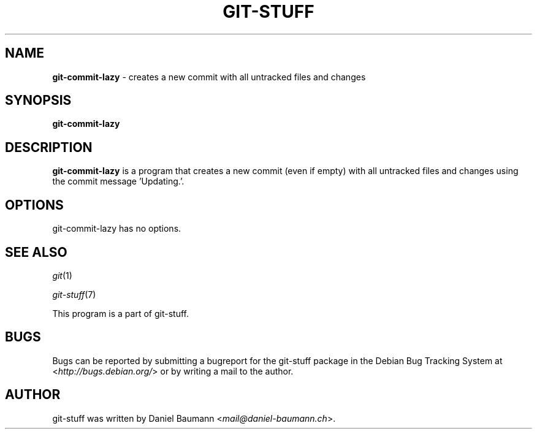 .\" git-stuff(7) - additional Git utilities
.\" Copyright (C) 2006-2013 Daniel Baumann <mail@daniel-baumann.ch>
.\"
.\" git-stuff comes with ABSOLUTELY NO WARRANTY; for details see COPYING.
.\" This is free software, and you are welcome to redistribute it
.\" under certain conditions; see COPYING for details.
.\"
.\"
.TH GIT\-STUFF 1 2013\-06\-11 18-1 "Git Stuff"

.SH NAME
\fBgit\-commit\-lazy\fR \- creates a new commit with all untracked files and changes

.SH SYNOPSIS
\fBgit\-commit\-lazy\fR

.SH DESCRIPTION
\fBgit\-commit\-lazy\fR is a program that creates a new commit (even if empty) with all untracked files and changes using the commit message 'Updating.'.

.SH OPTIONS
git\-commit\-lazy has no options.

.SH SEE ALSO
\fIgit\fR(1)
.PP
\fIgit\-stuff\fR(7)
.PP
This program is a part of git\-stuff.

.SH BUGS
Bugs can be reported by submitting a bugreport for the git\-stuff package in the Debian Bug Tracking System at <\fIhttp://bugs.debian.org/\fR> or by writing a mail to the author.

.SH AUTHOR
git\-stuff was written by Daniel Baumann <\fImail@daniel-baumann.ch\fR>.
